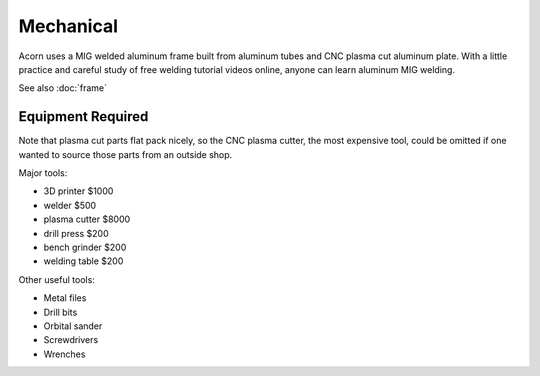 Mechanical
=====

Acorn uses a MIG welded aluminum frame built from aluminum tubes and CNC plasma
cut aluminum plate. With a little practice and careful study of free welding
tutorial videos online, anyone can learn aluminum MIG welding.

.. image:: images/rolling_chassis.jpeg
  :width: 1200
  :alt: A photo showing Acorn's rolling chassis.

See also :doc:`frame`

Equipment Required
------------

Note that plasma cut parts flat pack nicely, so the CNC plasma cutter, the most
expensive tool, could be omitted if one wanted to source those parts from an
outside shop.

Major tools:

* 3D printer      $1000
* welder           $500
* plasma cutter   $8000
* drill press      $200
* bench grinder    $200
* welding table    $200

Other useful tools:

* Metal files
* Drill bits
* Orbital sander
* Screwdrivers
* Wrenches
